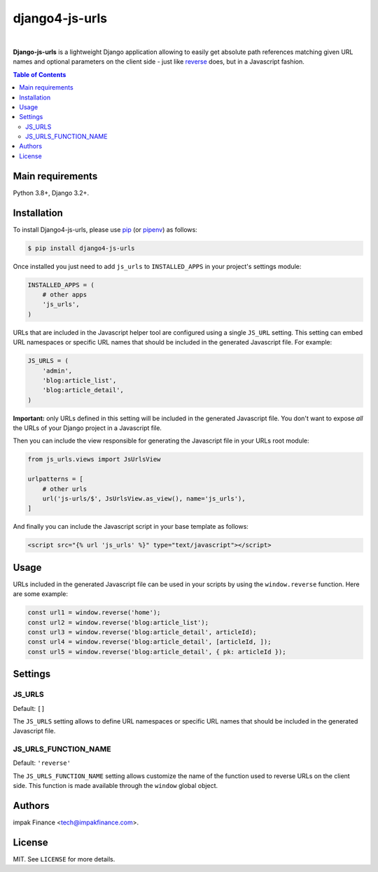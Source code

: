 django4-js-urls
###############

.. image:: https://img.shields.io/pypi/l/django-js-urls.svg
    :target: https://pypi.python.org/pypi/django-js-urls/
    :alt: License

.. image:: https://img.shields.io/pypi/pyversions/django-js-urls.svg
    :target: https://pypi.python.org/pypi/django-js-urls

.. image:: https://img.shields.io/pypi/v/django-js-urls.svg
    :target: https://pypi.python.org/pypi/django-js-urls/
    :alt: Latest Version

.. image:: https://travis-ci.org/impak-finance/django-js-urls.svg?branch=master
    :target: https://travis-ci.org/impak-finance/django-js-urls

.. image:: https://codecov.io/gh/impak-finance/django-js-urls/branch/master/graph/badge.svg
  :target: https://codecov.io/gh/impak-finance/django-js-urls

|

**Django-js-urls** is a lightweight Django application allowing to easily get absolute path
references matching given URL names and optional parameters on the client side - just like
`reverse <https://docs.djangoproject.com/en/dev/ref/urlresolvers/#reverse>`_ does, but in a
Javascript fashion.

.. contents:: Table of Contents
    :local:

Main requirements
=================

Python 3.8+, Django 3.2+.

Installation
============

To install Django4-js-urls, please use pip_ (or pipenv_) as follows:

.. code-block:: shell

    $ pip install django4-js-urls

Once installed you just need to add ``js_urls`` to ``INSTALLED_APPS`` in your project's settings
module:

.. code-block:: python

    INSTALLED_APPS = (
        # other apps
        'js_urls',
    )

URLs that are included in the Javascript helper tool are configured using a single ``JS_URL``
setting. This setting can embed URL namespaces or specific URL names that should be included in the
generated Javascript file. For example:

.. code-block:: python

    JS_URLS = (
        'admin',
        'blog:article_list',
        'blog:article_detail',
    )

**Important:** only URLs defined in this setting will be included in the generated Javascript file.
You don't want to expose *all* the URLs of your Django project in a Javascript file.

Then you can include the view responsible for generating the Javascript file in your URLs root
module:

.. code-block:: python

    from js_urls.views import JsUrlsView

    urlpatterns = [
        # other urls
        url('js-urls/$', JsUrlsView.as_view(), name='js_urls'),
    ]

And finally you can include the Javascript script in your base template as follows:

.. code-block:: html

    <script src="{% url 'js_urls' %}" type="text/javascript"></script>

Usage
=====

URLs included in the generated Javascript file can be used in your scripts by using the
``window.reverse`` function. Here are some example:

.. code-block:: javascript

    const url1 = window.reverse('home');
    const url2 = window.reverse('blog:article_list');
    const url3 = window.reverse('blog:article_detail', articleId);
    const url4 = window.reverse('blog:article_detail', [articleId, ]);
    const url5 = window.reverse('blog:article_detail', { pk: articleId });

Settings
========

JS_URLS
-------

Default: ``[]``

The ``JS_URLS`` setting allows to define URL namespaces or specific URL names that should be
included in the generated Javascript file.

JS_URLS_FUNCTION_NAME
---------------------

Default: ``'reverse'``

The ``JS_URLS_FUNCTION_NAME`` setting allows customize the name of the function used to reverse
URLs on the client side. This function is made available through the ``window`` global object.

Authors
=======

impak Finance <tech@impakfinance.com>.

License
=======

MIT. See ``LICENSE`` for more details.

.. _pip: https://github.com/pypa/pip
.. _pipenv: https://github.com/pypa/pipenv
